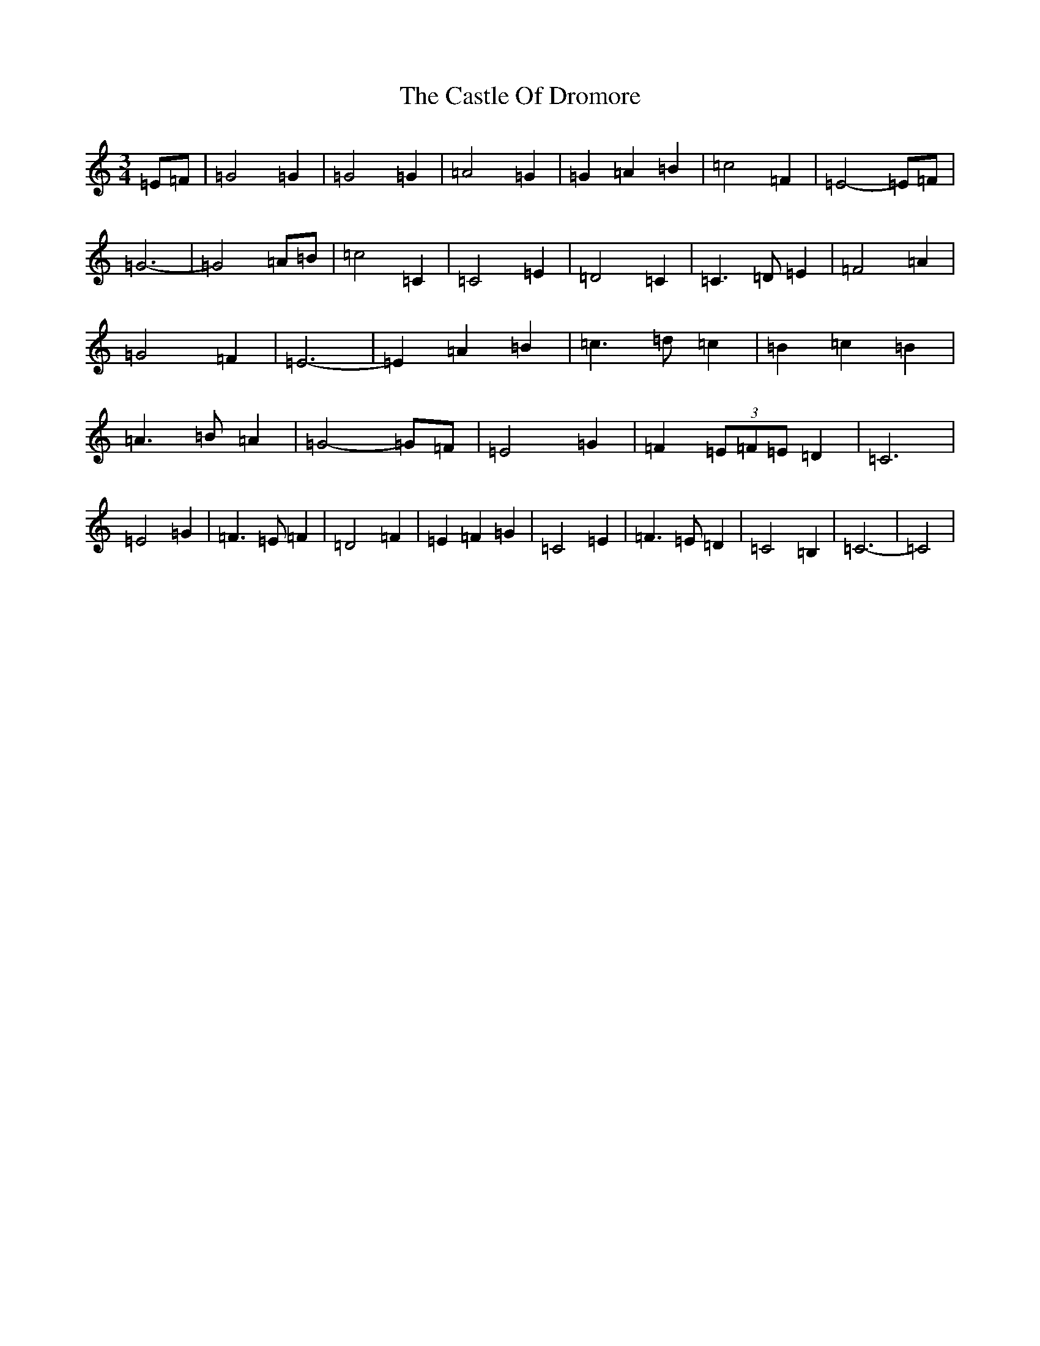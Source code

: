 X: 3322
T: Castle Of Dromore, The
S: https://thesession.org/tunes/7327#setting7327
R: waltz
M:3/4
L:1/8
K: C Major
=E=F|=G4=G2|=G4=G2|=A4=G2|=G2=A2=B2|=c4=F2|=E4-=E=F|=G6-|=G4=A=B|=c4=C2|=C4=E2|=D4=C2|=C3=D=E2|=F4=A2|=G4=F2|=E6-|=E2=A2=B2|=c3=d=c2|=B2=c2=B2|=A3=B=A2|=G4-=G=F|=E4=G2|=F2(3=E=F=E=D2|=C6|=E4=G2|=F3=E=F2|=D4=F2|=E2=F2=G2|=C4=E2|=F3=E=D2|=C4=B,2|=C6-|=C4|